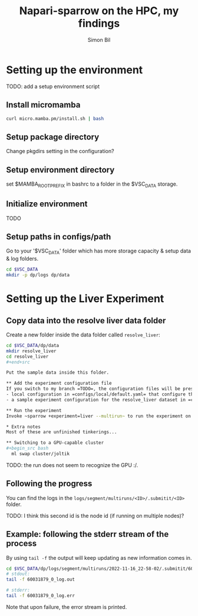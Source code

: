 #+TITLE: Napari-sparrow on the HPC, my findings
#+AUTHOR: Simon Bil

* Setting up the environment
TODO: add a setup environment script

** Install micromamba
#+begin_src bash
  curl micro.mamba.pm/install.sh | bash
#+end_src

** Setup package directory
Change pkgdirs setting in the configuration?

** Setup environment directory
set $MAMBA_ROOT_PREFIX in bashrc to a folder in the $VSC_DATA storage.

** Initialize environment
TODO

** Setup paths in configs/path
Go to your '$VSC_DATA' folder which has more storage capacity & setup data & log folders.

#+begin_src bash
  cd $VSC_DATA
  mkdir -p dp/logs dp/data
#+end_src

* Setting up the Liver Experiment
** Copy data into the resolve liver data folder
Create a new folder inside the data folder called =resolve_liver=:

#+begin_src bash
cd $VSC_DATA/dp/data
mkdir resolve_liver
cd resolve_liver
#+end+src

Put the sample data inside this folder.

** Add the experiment configuration file
If you switch to my branch =TODO=, the configuration files will be present:
- local configuration in =configs/local/default.yaml= that configure the cluster and how experiments launch
- a sample experiment configuration for the resolve_liver dataset in =configs/experiment/liver_small.yaml=

** Run the experiment
Invoke ~sparrow +experiment=liver --multirun~ to run the experiment on the cluster.

* Extra notes
Most of these are unfinished tinkerings...

** Switching to a GPU-capable cluster
#+begin_src bash
  ml swap cluster/joltik
#+end_src

TODO: the run does not seem to recognize the GPU :/.

** Following the progress
You can find the logs in the ~logs/segment/multiruns/<ID>/.submitit/<ID>~ folder.

TODO: I think this second id is the node id (if running on multiple nodes)?

** Example: following the stderr stream of the process
By using ~tail -f~ the output will keep updating as new information comes in.

#+begin_src bash
  cd $VSC_DATA/dp/logs/segment/multiruns/2022-11-16_22-58-02/.submitit/60031879/
  # stdout:
  tail -f 60031879_0_log.out

  # stderr:
  tail -f 60031879_0_log.err
#+end_src

Note that upon failure, the error stream is printed.
